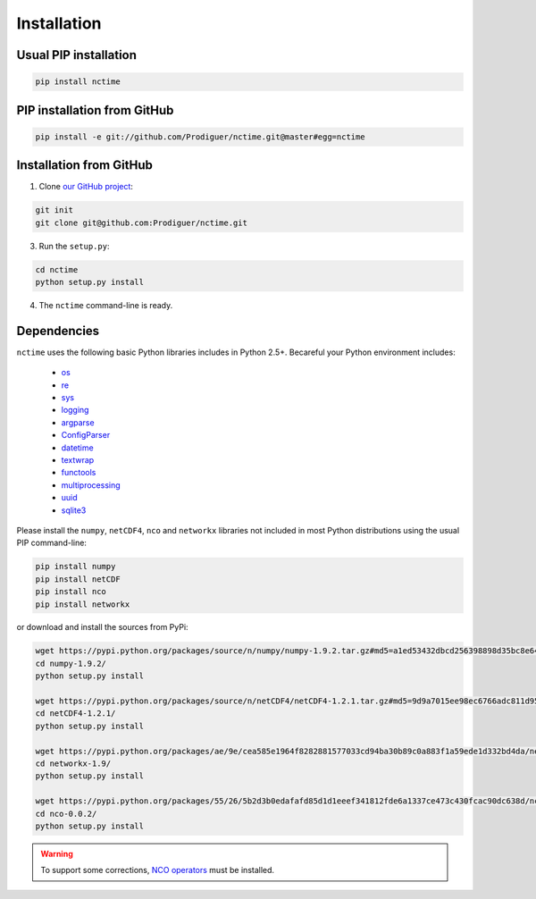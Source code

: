 .. _installation:

Installation
============

Usual PIP installation
**********************

.. code-block:: bash

   pip install nctime

PIP installation from GitHub
****************************

.. code-block:: bash

   pip install -e git://github.com/Prodiguer/nctime.git@master#egg=nctime

Installation from GitHub
************************

1. Clone `our GitHub project <https://github.com/Prodiguer/nctime>`_:

.. code-block:: bash

  git init
  git clone git@github.com:Prodiguer/nctime.git

3. Run the ``setup.py``:

.. code-block:: bash

  cd nctime
  python setup.py install

4. The ``nctime`` command-line is ready.


Dependencies
************

``nctime`` uses the following basic Python libraries includes in Python 2.5+. Becareful your Python environment
includes:

 * `os <https://docs.python.org/2/library/os.html>`_
 * `re <https://docs.python.org/2/library/re.html>`_
 * `sys <https://docs.python.org/2/library/sys.html>`_
 * `logging <https://docs.python.org/2/library/logging.html>`_
 * `argparse <https://docs.python.org/2/library/argparse.html>`_
 * `ConfigParser <https://docs.python.org/2/library/configparser.html>`_
 * `datetime <https://docs.python.org/2/library/datetime.html>`_
 * `textwrap <https://docs.python.org/2/library/textwrap.html>`_
 * `functools <https://docs.python.org/2/library/functools.html>`_
 * `multiprocessing <https://docs.python.org/2/library/multiprocessing.html>`_
 * `uuid <https://docs.python.org/2/library/uuid.html>`_
 * `sqlite3 <https://docs.python.org/2.6/library/sqlite3.html>`_

Please install the ``numpy``, ``netCDF4``, ``nco`` and ``networkx`` libraries not included in most Python distributions
using the usual PIP command-line:

.. code-block:: bash

   pip install numpy
   pip install netCDF
   pip install nco
   pip install networkx

or download and install the sources from PyPi:

.. code-block:: bash

    wget https://pypi.python.org/packages/source/n/numpy/numpy-1.9.2.tar.gz#md5=a1ed53432dbcd256398898d35bc8e645
    cd numpy-1.9.2/
    python setup.py install

    wget https://pypi.python.org/packages/source/n/netCDF4/netCDF4-1.2.1.tar.gz#md5=9d9a7015ee98ec6766adc811d95b82c3
    cd netCDF4-1.2.1/
    python setup.py install

    wget https://pypi.python.org/packages/ae/9e/cea585e1964f8282881577033cd94ba30b89c0a883f1a59ede1d332bd4da/networkx-1.9.tar.gz#md5=683ca697a9ad782cb78b247cbb5b51d6
    cd networkx-1.9/
    python setup.py install

    wget https://pypi.python.org/packages/55/26/5b2d3b0edafafd85d1d1eeef341812fde6a1337ce473c430fcac90dc638d/nco-0.0.2.tar.gz#md5=bf7f543f7ffb5739eaf6466ca7e60c38
    cd nco-0.0.2/
    python setup.py install

.. warning:: To support some corrections, `NCO operators <http://nco.sourceforge.net/#Binaries>`_ must be installed.

